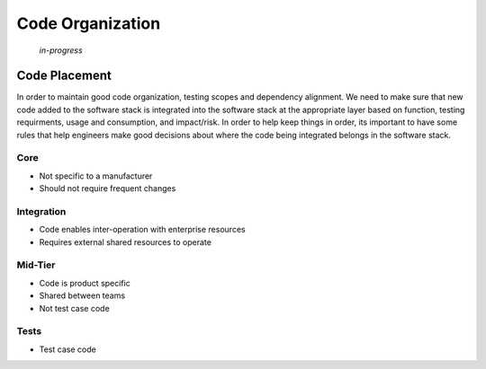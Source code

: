 .. _09-00-code-organization-and-conventions:

*****************
Code Organization
*****************

    *in-progress*

Code Placement
==============

In order to maintain good code organization, testing scopes and dependency alignment.
We need to make sure that new code added to the software stack is integrated into the
software stack at the appropriate layer based on function, testing requirments, usage
and consumption, and impact/risk.  In order to help keep things in order, its important
to have some rules that help engineers make good decisions about where the code being
integrated belongs in the software stack.

Core
----

* Not specific to a manufacturer
* Should not require frequent changes

Integration
-----------
* Code enables inter-operation with enterprise resources
* Requires external shared resources to operate

Mid-Tier
--------
* Code is product specific
* Shared between teams
* Not test case code

Tests
-----
* Test case code

